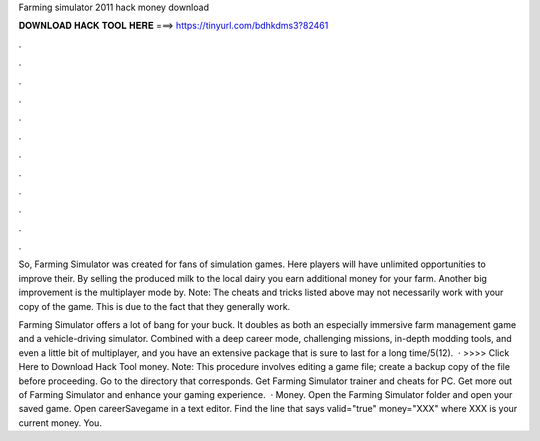 Farming simulator 2011 hack money download



𝐃𝐎𝐖𝐍𝐋𝐎𝐀𝐃 𝐇𝐀𝐂𝐊 𝐓𝐎𝐎𝐋 𝐇𝐄𝐑𝐄 ===> https://tinyurl.com/bdhkdms3?82461



.



.



.



.



.



.



.



.



.



.



.



.

So, Farming Simulator was created for fans of simulation games. Here players will have unlimited opportunities to improve their. By selling the produced milk to the local dairy you earn additional money for your farm. Another big improvement is the multiplayer mode by. Note: The cheats and tricks listed above may not necessarily work with your copy of the game. This is due to the fact that they generally work.

Farming Simulator offers a lot of bang for your buck. It doubles as both an especially immersive farm management game and a vehicle-driving simulator. Combined with a deep career mode, challenging missions, in-depth modding tools, and even a little bit of multiplayer, and you have an extensive package that is sure to last for a long time/5(12).  · >>>> Click Here to Download Hack Tool money. Note: This procedure involves editing a game file; create a backup copy of the file before proceeding. Go to the directory that corresponds. Get Farming Simulator trainer and cheats for PC. Get more out of Farming Simulator and enhance your gaming experience.  · Money. Open the Farming Simulator folder and open your saved game. Open careerSavegame in a text editor. Find the line that says valid="true" money="XXX" where XXX is your current money. You.
